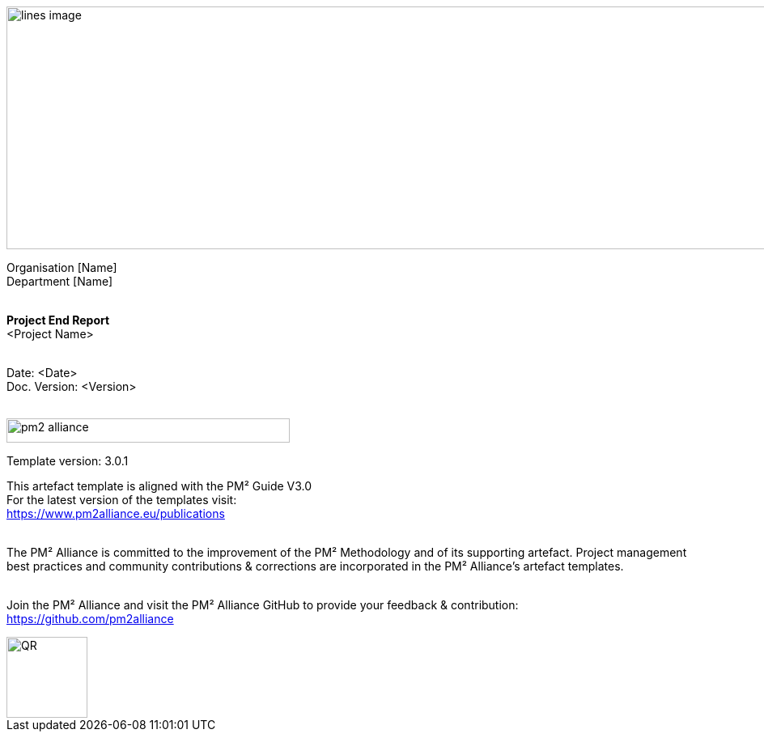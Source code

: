 image::../figures/raster/lines-image.png[,width=1100,height=300]

[.text-center]
Organisation [Name] +
Department [Name]
{zwsp} +
{zwsp} +
[.text-center]
*Project End Report* +
[red]#<Project Name>#
{zwsp} +
{zwsp} +

[.text-right]
Date: <Date> +
Doc. Version: <Version>
{zwsp} +
{zwsp} +

//image::../../figures/raster/pm2-alliance.png[width=350,height=30]
image::../figures/raster/pm2-alliance.png[align="center",width=350,height=30]

[.text-center]
Template version: 3.0.1 +
[.text-center]
This artefact template is aligned with the PM² Guide V3.0 +
For the latest version of the templates visit: +
https://www.pm2alliance.eu/publications +
[.text-center]
{zwsp} +
[aqua]#The PM² Alliance is committed to the improvement of the PM² Methodology and of its supporting artefact. Project management best practices and community contributions & corrections are incorporated in the
PM² Alliance’s artefact templates.#
{zwsp} +
{zwsp} +
[.text-center]
Join the PM² Alliance and visit the PM² Alliance GitHub to provide your feedback & contribution: +
https://github.com/pm2alliance

image::../figures/raster/QR.png[align="center",width=100,height=100]

